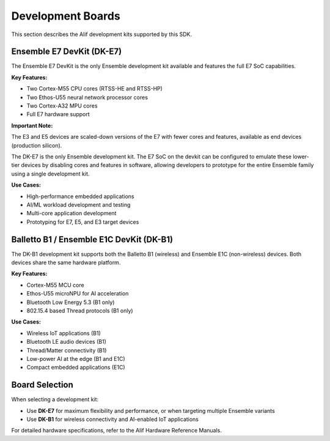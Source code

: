 .. _zas-boards:

Development Boards
##################

This section describes the Alif development kits supported by this SDK.

Ensemble E7 DevKit (DK-E7)
***************************

The Ensemble E7 DevKit is the only Ensemble development kit available and features the full E7 SoC capabilities.

**Key Features:**

* Two Cortex-M55 CPU cores (RTSS-HE and RTSS-HP)
* Two Ethos-U55 neural network processor cores
* Two Cortex-A32 MPU cores
* Full E7 hardware support

**Important Note:**

The E3 and E5 devices are scaled-down versions of the E7 with fewer cores and features, available as end devices (production silicon).

The DK-E7 is the only Ensemble development kit.
The E7 SoC on the devkit can be configured to emulate these lower-tier devices by disabling cores and features in software, allowing developers to prototype for the entire Ensemble family using a single development kit.

**Use Cases:**

* High-performance embedded applications
* AI/ML workload development and testing
* Multi-core application development
* Prototyping for E7, E5, and E3 target devices

Balletto B1 / Ensemble E1C DevKit (DK-B1)
******************************************

The DK-B1 development kit supports both the Balletto B1 (wireless) and Ensemble E1C (non-wireless) devices. Both devices share the same hardware platform.

**Key Features:**

* Cortex-M55 MCU core
* Ethos-U55 microNPU for AI acceleration
* Bluetooth Low Energy 5.3 (B1 only)
* 802.15.4 based Thread protocols (B1 only)

**Use Cases:**

* Wireless IoT applications (B1)
* Bluetooth LE audio devices (B1)
* Thread/Matter connectivity (B1)
* Low-power AI at the edge (B1 and E1C)
* Compact embedded applications (E1C)

Board Selection
***************

When selecting a development kit:

* Use **DK-E7** for maximum flexibility and performance, or when targeting multiple Ensemble variants
* Use **DK-B1** for wireless connectivity and AI-enabled IoT applications

For detailed hardware specifications, refer to the Alif Hardware Reference Manuals.
